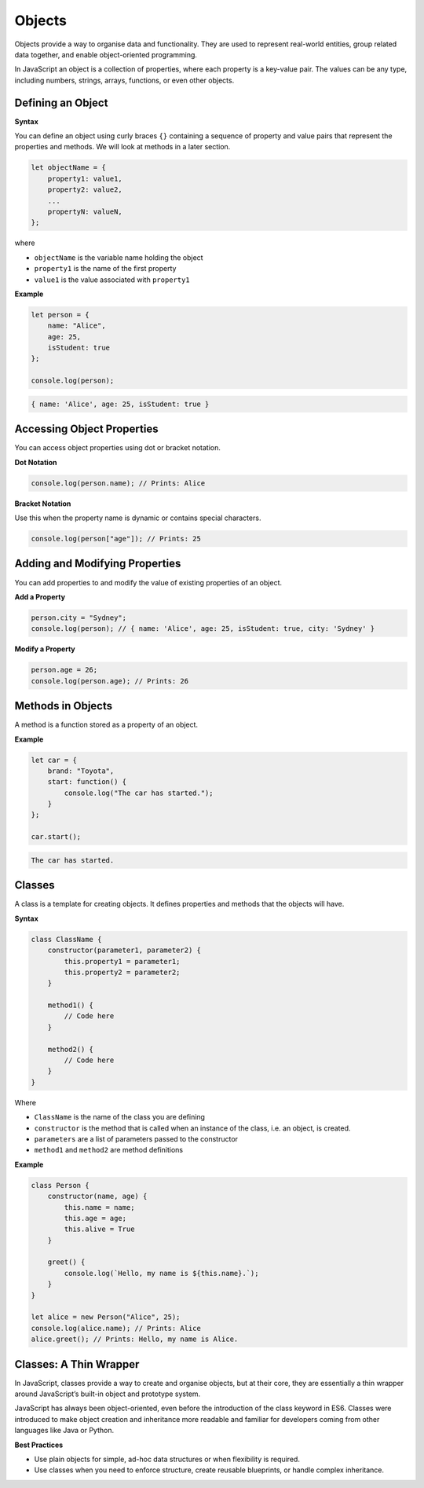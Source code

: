 .. role:: js(code)
   :language: javascript

Objects
=============

Objects provide a way to organise data and functionality. They are used to represent real-world entities, group
related data together, and enable object-oriented programming.

In JavaScript an object is a collection of properties, where each property is a key-value pair. The values can be any
type, including numbers, strings, arrays, functions, or even other objects.

Defining an Object
--------------------------

**Syntax**

You can define an object using curly braces ``{}`` containing a sequence of property and value pairs that represent the
properties and methods. We will look at methods in a later section.

.. code-block:: javascript

    let objectName = {
        property1: value1,
        property2: value2,
        ...
        propertyN: valueN,
    };

where

- ``objectName`` is the variable name holding the object
- ``property1`` is the name of the first property
- ``value1`` is the value associated with ``property1``

**Example**

.. code-block:: javascript

    let person = {
        name: "Alice",
        age: 25,
        isStudent: true
    };

    console.log(person);

.. code-block:: html

    { name: 'Alice', age: 25, isStudent: true }

Accessing Object Properties
----------------------------

You can access object properties using dot or bracket notation.

**Dot Notation**

.. code-block:: javascript

    console.log(person.name); // Prints: Alice

**Bracket Notation**

Use this when the property name is dynamic or contains special characters.

.. code-block:: javascript

    console.log(person["age"]); // Prints: 25

Adding and Modifying Properties
-------------------------------------

You can add properties to and modify the value of existing properties of an object.

**Add a Property**

.. code-block:: javascript

    person.city = "Sydney";
    console.log(person); // { name: 'Alice', age: 25, isStudent: true, city: 'Sydney' }

**Modify a Property**

.. code-block:: javascript

    person.age = 26;
    console.log(person.age); // Prints: 26

Methods in Objects
-------------------------------------

A method is a function stored as a property of an object.

**Example**

.. code-block:: javascript

    let car = {
        brand: "Toyota",
        start: function() {
            console.log("The car has started.");
        }
    };

    car.start();

.. code-block:: html

    The car has started.

Classes
-------------------------------------

A class is a template for creating objects. It defines properties and methods that the objects will have.

**Syntax**

.. code-block:: javascript

    class ClassName {
        constructor(parameter1, parameter2) {
            this.property1 = parameter1;
            this.property2 = parameter2;
        }

        method1() {
            // Code here
        }

        method2() {
            // Code here
        }
    }

Where

- ``ClassName`` is the name of the class you are defining
- ``constructor`` is the method that is called when an instance of the class, i.e. an object, is created.
- ``parameters`` are a list of parameters passed to the constructor
- ``method1`` and ``method2`` are method definitions

**Example**

.. code-block:: javascript

    class Person {
        constructor(name, age) {
            this.name = name;
            this.age = age;
            this.alive = True
        }

        greet() {
            console.log(`Hello, my name is ${this.name}.`);
        }
    }

    let alice = new Person("Alice", 25);
    console.log(alice.name); // Prints: Alice
    alice.greet(); // Prints: Hello, my name is Alice.


Classes: A Thin Wrapper
-------------------------------------

In JavaScript, classes provide a way to create and organise objects, but at their core, they are essentially a thin
wrapper around JavaScript’s built-in object and prototype system.

JavaScript has always been object-oriented, even before the introduction of the class keyword in ES6. Classes were
introduced to make object creation and inheritance more readable and familiar for developers coming from other
languages like Java or Python.

**Best Practices**

- Use plain objects for simple, ad-hoc data structures or when flexibility is required.
- Use classes when you need to enforce structure, create reusable blueprints, or handle complex inheritance.
